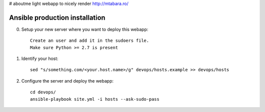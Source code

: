 # aboutme
light webapp to nicely render http://mtabara.ro/

Ansible production installation
===============================
0. Setup your new server where you want to deploy this webapp::

    Create an user and add it in the sudoers file.
    Make sure Python >= 2.7 is present

1. Identify your host::

    sed "s/something.com/<your.host.name>/g" devops/hosts.example >> devops/hosts

2. Configure the server and deploy the webapp::

    cd devops/
    ansible-playbook site.yml -i hosts --ask-sudo-pass
